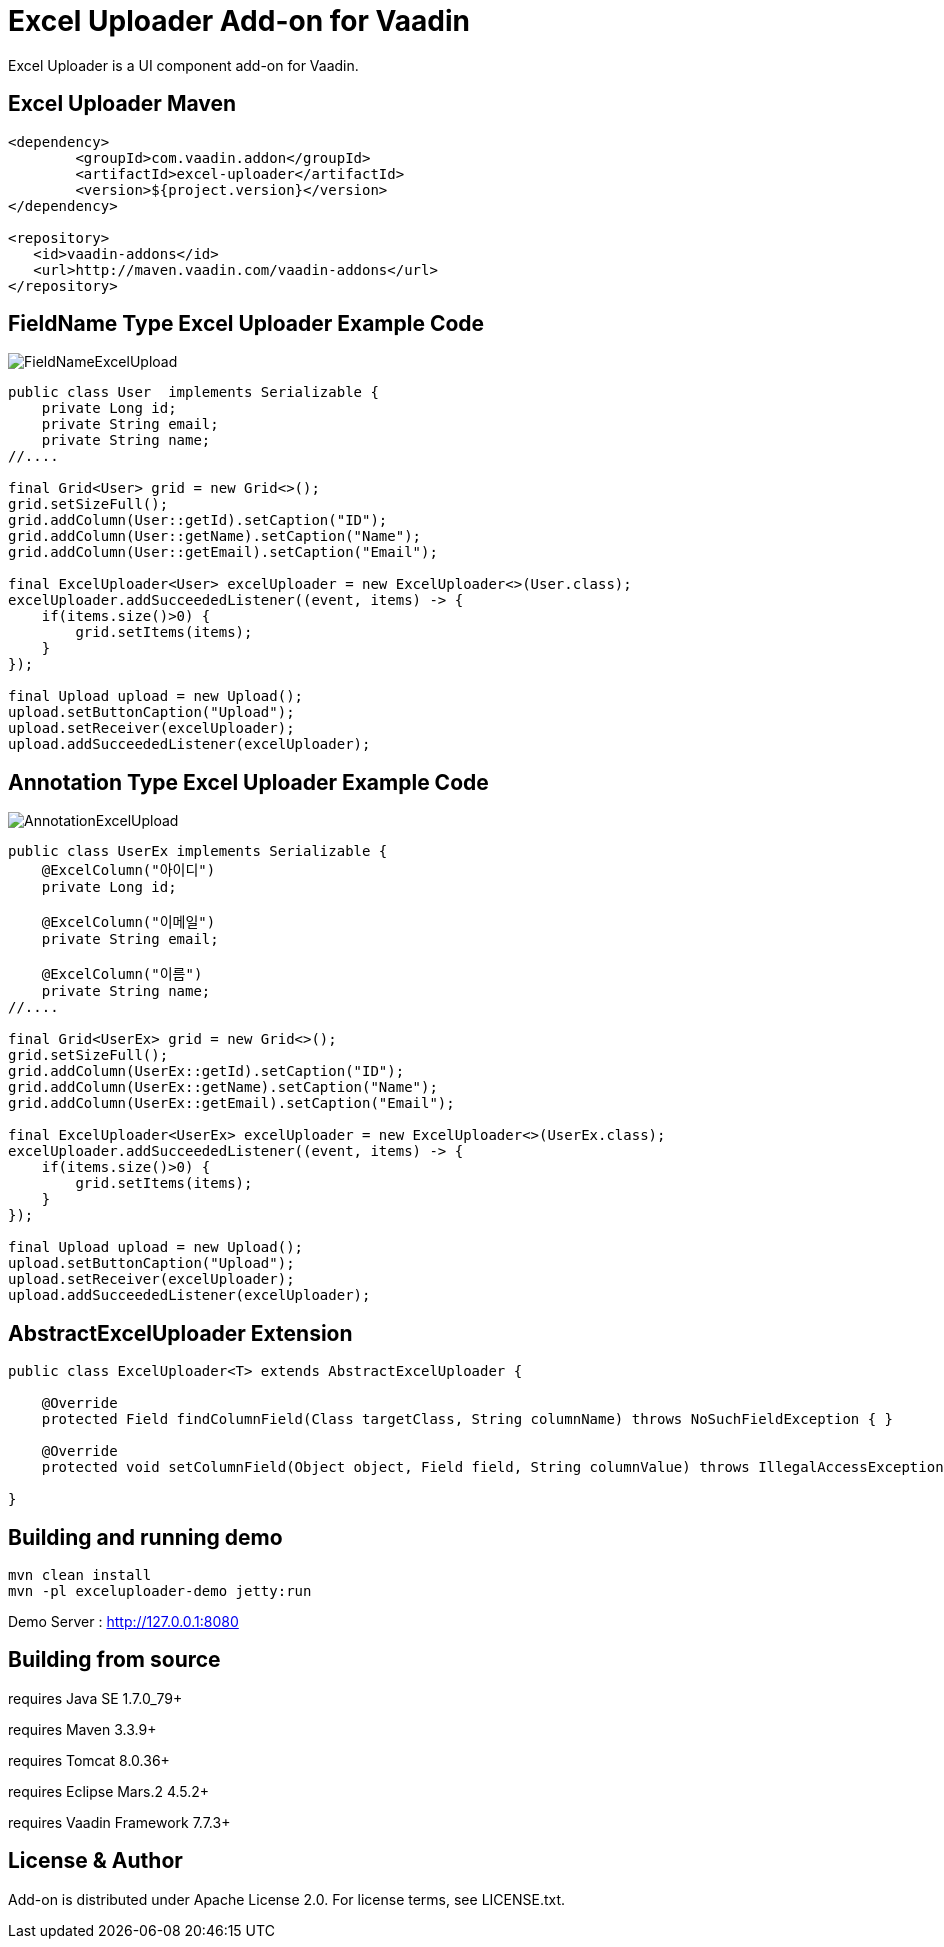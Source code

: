 =  Excel Uploader Add-on for Vaadin

Excel Uploader is a UI component add-on for Vaadin.

== Excel Uploader Maven

[source,xml,indent=0]
----
<dependency>
	<groupId>com.vaadin.addon</groupId>
	<artifactId>excel-uploader</artifactId>
	<version>${project.version}</version>
</dependency>

<repository>
   <id>vaadin-addons</id>
   <url>http://maven.vaadin.com/vaadin-addons</url>
</repository>
----

== FieldName Type Excel Uploader Example Code

image::data/screenshot/FieldNameExcelUpload.png[]

[source,java,indent=0]
----
public class User  implements Serializable {
    private Long id;
    private String email;
    private String name;
//....

final Grid<User> grid = new Grid<>();
grid.setSizeFull();
grid.addColumn(User::getId).setCaption("ID");
grid.addColumn(User::getName).setCaption("Name");
grid.addColumn(User::getEmail).setCaption("Email");

final ExcelUploader<User> excelUploader = new ExcelUploader<>(User.class);
excelUploader.addSucceededListener((event, items) -> {
    if(items.size()>0) {
        grid.setItems(items);
    }
});

final Upload upload = new Upload();
upload.setButtonCaption("Upload");
upload.setReceiver(excelUploader);
upload.addSucceededListener(excelUploader);
----

== Annotation Type Excel Uploader Example Code

image::data/screenshot/AnnotationExcelUpload.png[]

[source,java,indent=0]
----
public class UserEx implements Serializable {
    @ExcelColumn("아이디")
    private Long id;
    
    @ExcelColumn("이메일")
    private String email;
    
    @ExcelColumn("이름")
    private String name;
//....

final Grid<UserEx> grid = new Grid<>();
grid.setSizeFull();
grid.addColumn(UserEx::getId).setCaption("ID");
grid.addColumn(UserEx::getName).setCaption("Name");
grid.addColumn(UserEx::getEmail).setCaption("Email");

final ExcelUploader<UserEx> excelUploader = new ExcelUploader<>(UserEx.class);
excelUploader.addSucceededListener((event, items) -> {
    if(items.size()>0) {
        grid.setItems(items);
    }
});

final Upload upload = new Upload();
upload.setButtonCaption("Upload");
upload.setReceiver(excelUploader);
upload.addSucceededListener(excelUploader);
----

== AbstractExcelUploader Extension

[source,java,indent=0]
----
public class ExcelUploader<T> extends AbstractExcelUploader {

    @Override
    protected Field findColumnField(Class targetClass, String columnName) throws NoSuchFieldException { }
    
    @Override
    protected void setColumnField(Object object, Field field, String columnValue) throws IllegalAccessException { }
    
}
----

## Building and running demo

[source,groovy,indent=0]
----
mvn clean install
mvn -pl exceluploader-demo jetty:run
----

Demo Server : http://127.0.0.1:8080

== Building from source

requires Java SE 1.7.0_79+

requires Maven 3.3.9+

requires Tomcat 8.0.36+

requires Eclipse Mars.2 4.5.2+ 

requires Vaadin Framework 7.7.3+

== License & Author

Add-on is distributed under Apache License 2.0. For license terms, see LICENSE.txt.


